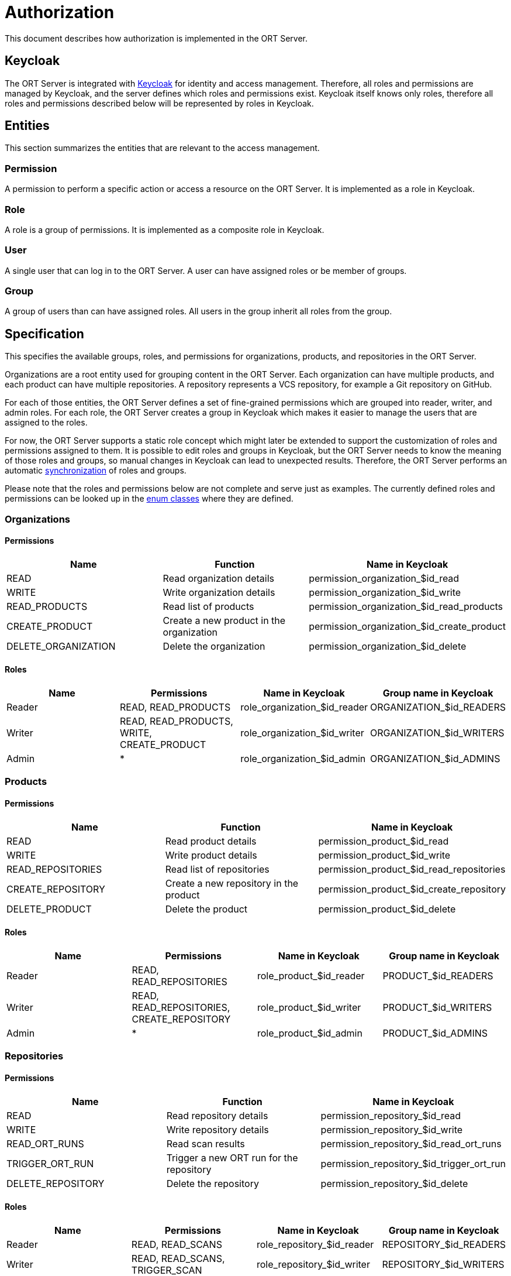 = Authorization

This document describes how authorization is implemented in the ORT Server.

== Keycloak

The ORT Server is integrated with https://www.keycloak.org/[Keycloak] for identity and access management.
Therefore, all roles and permissions are managed by Keycloak, and the server defines which roles and permissions exist.
Keycloak itself knows only roles, therefore all roles and permissions described below will be represented by roles in Keycloak.

== Entities

This section summarizes the entities that are relevant to the access management.

=== Permission

A permission to perform a specific action or access a resource on the ORT Server.
It is implemented as a role in Keycloak.

=== Role

A role is a group of permissions. It is implemented as a composite role in Keycloak.

=== User

A single user that can log in to the ORT Server.
A user can have assigned roles or be member of groups.

=== Group

A group of users than can have assigned roles.
All users in the group inherit all roles from the group.

== Specification

This specifies the available groups, roles, and permissions for organizations, products, and repositories in the ORT Server.

Organizations are a root entity used for grouping content in the ORT Server.
Each organization can have multiple products, and each product can have multiple repositories.
A repository represents a VCS repository, for example a Git repository on GitHub.

For each of those entities, the ORT Server defines a set of fine-grained permissions which are grouped into reader, writer, and admin roles.
For each role, the ORT Server creates a group in Keycloak which makes it easier to manage the users that are assigned to the roles.

For now, the ORT Server supports a static role concept which might later be extended to support the customization of roles and permissions assigned to them.
It is possible to edit roles and groups in Keycloak, but the ORT Server needs to know the meaning of those roles and groups, so manual changes in Keycloak can lead to unexpected results.
Therefore, the ORT Server performs an automatic <<synchronization,synchronization>> of roles and groups.

Please note that the roles and permissions below are not complete and serve just as examples.
The currently defined roles and permissions can be looked up in the link:../../model/src/commonMain/kotlin/authorization/[enum classes] where they are defined.

=== Organizations

==== Permissions

|===
|Name|Function|Name in Keycloak

|READ
|Read organization details
|permission_organization_$id_read

|WRITE
|Write organization details
|permission_organization_$id_write

|READ_PRODUCTS
|Read list of products
|permission_organization_$id_read_products

|CREATE_PRODUCT
|Create a new product in the organization
|permission_organization_$id_create_product

|DELETE_ORGANIZATION
|Delete the organization
|permission_organization_$id_delete
|===

==== Roles

|===
|Name|Permissions|Name in Keycloak|Group name in Keycloak

|Reader
|READ, READ_PRODUCTS
|role_organization_$id_reader
|ORGANIZATION_$id_READERS

|Writer
|READ, READ_PRODUCTS, WRITE, CREATE_PRODUCT
|role_organization_$id_writer
|ORGANIZATION_$id_WRITERS

|Admin
|*
|role_organization_$id_admin
|ORGANIZATION_$id_ADMINS
|===

=== Products

==== Permissions

|===
|Name|Function|Name in Keycloak

|READ
|Read product details
|permission_product_$id_read

|WRITE
|Write product details
|permission_product_$id_write

|READ_REPOSITORIES
|Read list of repositories
|permission_product_$id_read_repositories

|CREATE_REPOSITORY
|Create a new repository in the product
|permission_product_$id_create_repository

|DELETE_PRODUCT
|Delete the product
|permission_product_$id_delete
|===

==== Roles

|===
|Name|Permissions|Name in Keycloak|Group name in Keycloak

|Reader
|READ, READ_REPOSITORIES
|role_product_$id_reader
|PRODUCT_$id_READERS

|Writer
|READ, READ_REPOSITORIES, CREATE_REPOSITORY
|role_product_$id_writer
|PRODUCT_$id_WRITERS

|Admin
|*
|role_product_$id_admin
|PRODUCT_$id_ADMINS
|===

=== Repositories

==== Permissions

|===
|Name|Function|Name in Keycloak

|READ
|Read repository details
|permission_repository_$id_read

|WRITE
|Write repository details
|permission_repository_$id_write

|READ_ORT_RUNS
|Read scan results
|permission_repository_$id_read_ort_runs

|TRIGGER_ORT_RUN
|Trigger a new ORT run for the repository
|permission_repository_$id_trigger_ort_run

|DELETE_REPOSITORY
|Delete the repository
|permission_repository_$id_delete
|===

==== Roles

|===
|Name|Permissions|Name in Keycloak|Group name in Keycloak

|Reader
|READ, READ_SCANS
|role_repository_$id_reader
|REPOSITORY_$id_READERS

|Writer
|READ, READ_SCANS, TRIGGER_SCAN
|role_repository_$id_writer
|REPOSITORY_$id_WRITERS

|Admin
|*
|role_repository_$id_admin
|REPOSITORY_$id_ADMINS
|===

=== Superuser

In addition to the roles and permissions defined above, the ORT Server also creates a "superuser" role and a "SUPERUSERS" group which can be used for server administrators.
Users with the "superuser" role have access to all resources.

=== Hierarchy

The roles defined above are also hierarchical, that means that for example the reader role for an organization includes reader roles for all products in the organization, and the reader role for a product includes reader roles for all repositories in the product.

The idea behind this is to simplify checking for access permissions in the backend, because there are often multiple roles that can give access to a resource.
For example, an organization administrator is also an administrator for all products in the organization.
So, when performing an action on a product that requires admin permissions, the backend would have to check if the user is either an administrator for the product or an administrator for the organization.
With the hierarchical concept it only needs to check for the specific permission, because the organization administrator role contains all product administrator roles and therefore also all permissions for all products within the organization.

=== Examples

Below is a list of the roles and permissions for the following setup:

* Organization 1
** Product 1
*** Repository 1

==== Roles

|===
|Name|Permissions|Contained Roles

|role_organization_1_reader
|permission_organization_1_read, permission_organization_1_read_products
|role_product_1_reader

|role_organization_1_writer
|permission_organization_1_read, permission_organization_1_read_products, permission_organization_1_write, permission_organization_1_create_product
|role_product_1_writer

|role_organization_1_admin
|permission_organization_1_read, permission_organization_1_read_products, permission_organization_1_write, permission_organization_1_create_product, permission_organization_1_delete
|role_product_1_admin

|role_product_1_reader
|permission_product_1_read, permission_product_1_read_repositories
|role_repository_1_reader

|role_product_1_writer
|permission_product_1_read, permission_product_1_read_repositories, permission_product_1_write, permission_product_1_create_repository
|role_repository_1_writer

|product1_administrator
|permission_product_1_read, permission_product_1_read_repositories, permission_product_1_write, permission_product_1_create_repository, permission_product_1_delete
|role_repository_1_administrator

|role_repository_1_reader
|permission_repository_1_read, permission_repository_1_read_ort_runs
|

|role_repository_1_writer
|permission_repository_1_read, permission_repository_1_read_ort_runs, permission_repository_1_writer, permission_repository_1_trigger_ort_run
|

|role_repository_1_administrator
|permission_repository_1_read, permission_repository_1_read_ort_runs, permission_repository_1_writer, permission_repository_1_trigger_ort_run, permission_repository_1_delete
|
|===

==== Groups

|===
|Name|Contained Role

|ORGANIZATION_1_READERS|role_organization_1_reader
|ORGANIZATION_1_WRITERS|role_organization_1_writer
|ORGANIZATION_1_ADMINS|role_organization_1_admin

|PRODUCT_1_READERS|role_product_1_reader
|PRODUCT_1_WRITERS|role_product_1_writer
|PRODUCT_1_ADMINS|role_product_1_admin

|REPOSITORY_1_READERS|role_repository_1_reader
|REPOSITORY_1_WRITERS|role_repository_1_writer
|REPOSITORY_1_ADMINS|role_repository_1_admin
|===

== Authentication

Authentication is implemented using https://openid.net/developers/how-connect-works/[OpenID Connect] (also see the https://www.keycloak.org/docs/latest/securing_apps/#_oidc[Keycloak specific docs]).

The client roles of a user are not read from the JWT token, but are requested using the Keycloak API.
This has the benefit, that all role changes in Keycloak are recognized immediately, not only when an access token is refreshed.
Another benefit is that the client roles do not have to be contained in the access token which makes it smaller.

An alternative to using the Keycloak API would have been to use the https://openid.net/specs/openid-connect-core-1_0.html#UserInfo[userinfo endpoint].
However, the implementation would have been more complex, because access to the API was already implemented for the role and group management.

=== Keycloak Configuration

The JWT token created by Keycloak must contain the audience configured in the `jwt.audience` configuration property of the link:../../core/src/main/resources/application.conf[core module].
For this it is required to add an audience mapper to the client scope that adds the name of the audience to the JWT token.

By default, Keycloak creates a "roles" client scope that includes a "client roles" token mapper which adds all client roles of a user to the JWT token.
This can lead to very large JWT tokens if a user has many roles assigned, therefore this mapper should be configured to not add the client roles to the access token.

== Access Management

While roles and groups should not be manually edited in Keycloak, the Keycloak UI is currently the only place where users can be granted permissions.
This might later be changed by introducing API endpoints to manage permissions, or by implementing a UI for this.

To manage user access, users should be added to the groups created for the entities.
For example, to give a user read access to the organization with the id "1", the user should be added to the group "ORGANIZATION_1_READERS".
Assigning roles directly to users is not recommended, because the role definitions could change with any update of the ORT Server, for example by adding or removing permissions, or changing which permissions belong to a role.
If a user is added to a group, the ORT Server <<synchronization,ensures>> that the group always has the correct roles and permissions assigned.

Please note that it is possible to configure a prefix for group names, so the actual group names could be different to those used in this documentation.
For example, if the group name prefix is set to "PREFIX_", the group from the previous paragraph would be called "PREFIX_ORGANIZATION_1_READERS".
The prefix option is useful in a testing setup where multiple instances of the ORT Server share the same Keycloak realm.

== Keycloak Synchronization [[synchronization]]

The ORT Server automatically synchronizes the defined roles and permissions with the roles and groups in Keycloak.
Currently, this happens when the core module is started.
This might later be extended by triggering synchronization periodically or by adding an endpoint to trigger synchronization manually.

Synchronization is required, because:

* The role and permission definitions could have changed when upgrading to a newer version of the ORT Server.
* The roles and groups could have been manually changed in Keycloak, leading to unexpected results.

During synchronization, the ORT Server verifies that:

* All permissions for all hierarchy entities (organizations, products, and repositories) are represented by roles in Keycloak.
* All roles for all hierarchy entities are represented by composite roles in Keycloak and have the correct child roles assigned.
* All roles for all hierarchy entities are represented by groups in Keycloak and have the correct roles assigned.
